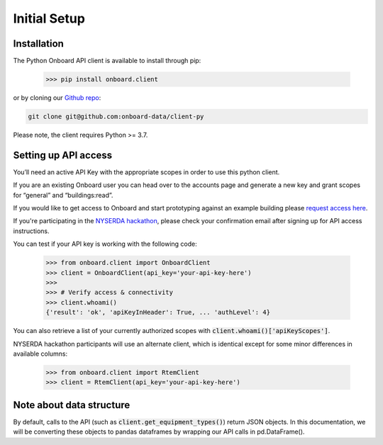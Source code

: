 Initial Setup
=============

Installation
------------

The Python Onboard API client is available to install through pip:

   >>> pip install onboard.client

or by cloning our `Github repo <https://github.com/onboard-data/client-py/>`_:

.. code-block:: bash

   git clone git@github.com:onboard-data/client-py

Please note, the client requires Python >= 3.7.

Setting up API access
---------------------

You’ll need an active API Key with the appropriate scopes in order to use this python client.

If you are an existing Onboard user you can head over to the accounts page and generate a new key and grant scopes for “general” and “buildings:read”.

If you would like to get access to Onboard and start prototyping against an example building please `request access here <https://www.onboarddata.io/contact-us>`_.

If you're participating in the `NYSERDA hackathon <https://www.rtemhackathon.com/>`_, please check your confirmation email after signing up for API access instructions.

You can test if your API key is working with the following code:

   >>> from onboard.client import OnboardClient
   >>> client = OnboardClient(api_key='your-api-key-here')
   >>>
   >>> # Verify access & connectivity
   >>> client.whoami()
   {'result': 'ok', 'apiKeyInHeader': True, ... 'authLevel': 4}

You can also retrieve a list of your currently authorized scopes with :code:`client.whoami()['apiKeyScopes']`.

NYSERDA hackathon participants will use an alternate client, which is identical except for some minor differences in available columns:

   >>> from onboard.client import RtemClient
   >>> client = RtemClient(api_key='your-api-key-here')

Note about data structure
-------------------------

By default, calls to the API (such as :code:`client.get_equipment_types()`) return JSON objects. In this documentation, we will be converting these objects to pandas dataframes by wrapping our API calls in pd.DataFrame().
